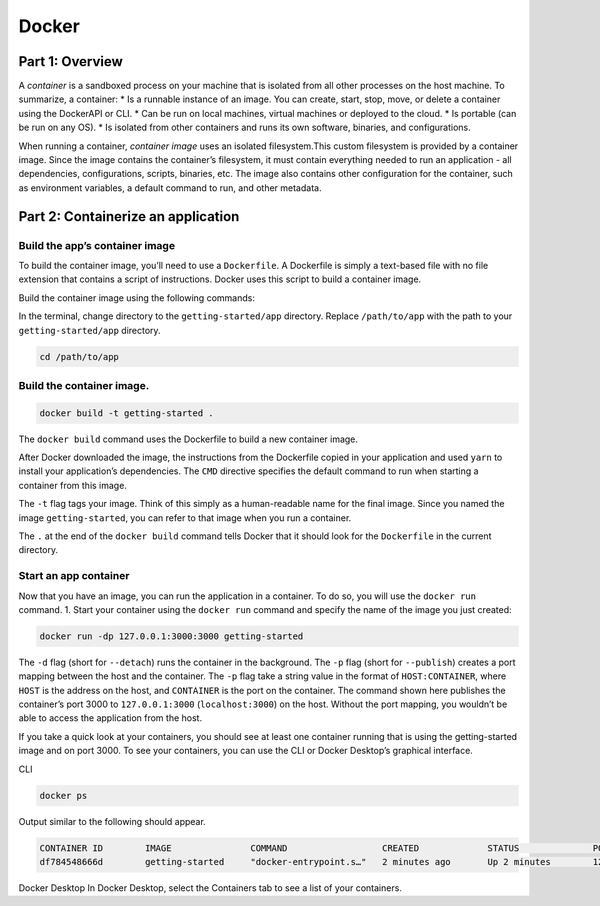 Docker
======

.. _docker:


Part 1: Overview
----------------

A *container* is a sandboxed process on your machine that is isolated from all other processes on the host machine. To summarize, a container:
* Is a runnable instance of an image. You can create, start, stop, move, or delete a container using the DockerAPI or CLI.
* Can be run on local machines, virtual machines or deployed to the cloud.
* Is portable (can be run on any OS).
* Is isolated from other containers and runs its own software, binaries, and configurations.

When running a container, *container image* uses an isolated filesystem.This custom filesystem is provided by a container image. Since the image contains the container’s filesystem, it must contain everything needed to run an application - all dependencies, configurations, scripts, binaries, etc. The image also contains other configuration for the container, such as environment variables, a default command to run, and other metadata.

Part 2: Containerize an application
---------------------------

Build the app’s container image
~~~~~~~~~~~~~~~~~~~~~~~~~~~~~~~

To build the container image, you’ll need to use a ``Dockerfile``. A Dockerfile is simply a text-based file with no file extension that contains a script of instructions. Docker uses this script to build a container image.

Build the container image using the following commands:

In the terminal, change directory to the ``getting-started/app`` directory. Replace ``/path/to/app`` with the path to your ``getting-started/app`` directory.

.. code-block:: console

   cd /path/to/app

Build the container image.
~~~~~~~~~~~~~~~~~~~~~~~~~~

.. code-block:: console

   docker build -t getting-started .

The ``docker build`` command uses the Dockerfile to build a new container image.

After Docker downloaded the image, the instructions from the Dockerfile copied in your application and used ``yarn`` to install your application’s dependencies. The ``CMD`` directive specifies the default command to run when starting a container from this image.

The ``-t`` flag tags your image. Think of this simply as a human-readable name for the final image. Since you named the image ``getting-started``, you can refer to that image when you run a container.

The ``.`` at the end of the ``docker build`` command tells Docker that it should look for the ``Dockerfile`` in the current directory.

Start an app container
~~~~~~~~~~~~~~~~~~~~~~

Now that you have an image, you can run the application in a container. To do so, you will use the ``docker run`` command.
1. Start your container using the ``docker run`` command and specify the name of the image you just created:

.. code-block:: console

   docker run -dp 127.0.0.1:3000:3000 getting-started

The ``-d`` flag (short for ``--detach``) runs the container in the background. The ``-p`` flag (short for ``--publish``) creates a port mapping between the host and the container. The ``-p`` flag take a string value in the format of ``HOST:CONTAINER``, where ``HOST`` is the address on the host, and ``CONTAINER`` is the port on the container. The command shown here publishes the container’s port 3000 to ``127.0.0.1:3000`` (``localhost:3000``) on the host. Without the port mapping, you wouldn’t be able to access the application from the host.


If you take a quick look at your containers, you should see at least one container running that is using the getting-started image and on port 3000. To see your containers, you can use the CLI or Docker Desktop’s graphical interface.

CLI

.. code-block:: console

   docker ps

Output similar to the following should appear.

.. code-block:: console

   CONTAINER ID        IMAGE               COMMAND                  CREATED             STATUS              PORTS                      NAMES
   df784548666d        getting-started     "docker-entrypoint.s…"   2 minutes ago       Up 2 minutes        127.0.0.1:3000->3000/tcp   priceless_mcclintock


Docker Desktop
In Docker Desktop, select the Containers tab to see a list of your containers.

